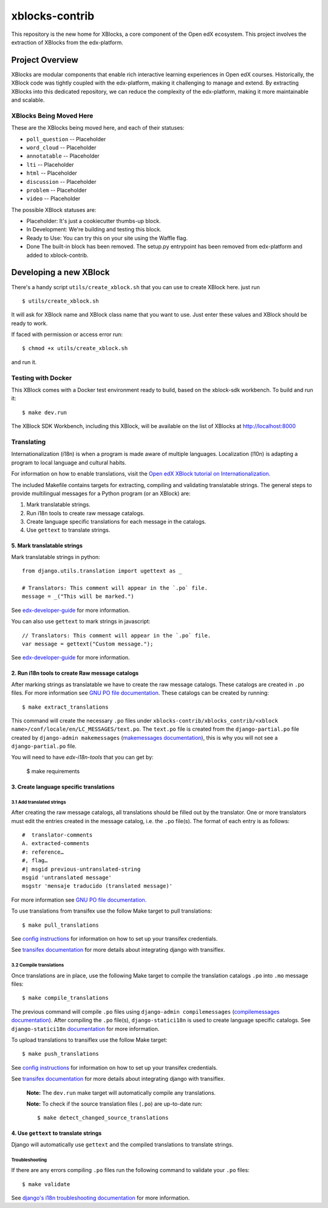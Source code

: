 ===============
xblocks-contrib
===============

This repository is the new home for XBlocks, a core component of the Open edX ecosystem.
This project involves the extraction of XBlocks from the edx-platform.

Project Overview
=======================

XBlocks are modular components that enable rich interactive learning experiences in Open edX courses.
Historically, the XBlock code was tightly coupled with the edx-platform, making it challenging to manage and extend.
By extracting XBlocks into this dedicated repository, we can reduce the complexity of the edx-platform, making it more maintainable and scalable.

XBlocks Being Moved Here
************************

These are the XBlocks being moved here, and each of their statuses:

* ``poll_question`` -- Placeholder
* ``word_cloud`` -- Placeholder
* ``annotatable`` -- Placeholder
* ``lti`` -- Placeholder
* ``html`` -- Placeholder
* ``discussion`` -- Placeholder
* ``problem`` -- Placeholder
* ``video`` -- Placeholder

The possible XBlock statuses are:

* Placeholder: It's just a cookiecutter thumbs-up block.
* In Development: We're building and testing this block.
* Ready to Use: You can try this on your site using the Waffle flag.
* Done The built-in block has been removed. The setup.py entrypoint has been removed from edx-platform and added to xblock-contrib.


Developing a new XBlock
=======================

There's a handy script ``utils/create_xblock.sh`` that you can use to create XBlock here. just run ::

    $ utils/create_xblock.sh

It will ask for XBlock name and XBlock class name that you want to use. Just enter these values and XBlock should be ready to work.

If faced with permission or access error run::

    $ chmod +x utils/create_xblock.sh

and run it.

Testing with Docker
********************

This XBlock comes with a Docker test environment ready to build, based on the xblock-sdk workbench. To build and run it::

    $ make dev.run

The XBlock SDK Workbench, including this XBlock, will be available on the list of XBlocks at http://localhost:8000

Translating
*************

Internationalization (i18n) is when a program is made aware of multiple languages.
Localization (l10n) is adapting a program to local language and cultural habits.

For information on how to enable translations, visit the `Open edX XBlock tutorial on Internationalization <https://docs.openedx.org/projects/xblock/en/latest/xblock-tutorial/edx_platform/edx_lms.html#internationalization-support>`_.

The included Makefile contains targets for extracting, compiling and validating translatable strings.
The general steps to provide multilingual messages for a Python program (or an XBlock) are:

1. Mark translatable strings.
2. Run i18n tools to create raw message catalogs.
3. Create language specific translations for each message in the catalogs.
4. Use ``gettext`` to translate strings.

5. Mark translatable strings
----------------------------

Mark translatable strings in python::

    from django.utils.translation import ugettext as _

    # Translators: This comment will appear in the `.po` file.
    message = _("This will be marked.")

See `edx-developer-guide <https://docs.openedx.org/en/latest/developers/references/developer_guide/internationalization/i18n.html#python-source-code>`__
for more information.

You can also use ``gettext`` to mark strings in javascript::


    // Translators: This comment will appear in the `.po` file.
    var message = gettext("Custom message.");

See `edx-developer-guide <https://docs.openedx.org/en/latest/developers/references/developer_guide/internationalization/i18n.html#javascript-files>`__
for more information.

2. Run i18n tools to create Raw message catalogs
------------------------------------------------

After marking strings as translatable we have to create the raw message catalogs.
These catalogs are created in ``.po`` files. For more information see
`GNU PO file documentation <https://www.gnu.org/software/gettext/manual/html_node/PO-Files.html>`_.
These catalogs can be created by running::

    $ make extract_translations

This command will create the necessary ``.po`` files under
``xblocks-contrib/xblocks_contrib/<xblock name>/conf/locale/en/LC_MESSAGES/text.po``.
The ``text.po`` file is created from the ``django-partial.po`` file created by
``django-admin makemessages`` (`makemessages documentation <https://docs.djangoproject.com/en/5.1/topics/i18n/translation/#message-files>`_),
this is why you will not see a ``django-partial.po`` file.

You will need to have `edx-i18n-tools` that you can get by:

    $ make requirements

3. Create language specific translations
----------------------------------------

3.1 Add translated strings
~~~~~~~~~~~~~~~~~~~~~~~~~~

After creating the raw message catalogs, all translations should be filled out by the translator.
One or more translators must edit the entries created in the message catalog, i.e. the ``.po`` file(s).
The format of each entry is as follows::

    #  translator-comments
    A. extracted-comments
    #: reference…
    #, flag…
    #| msgid previous-untranslated-string
    msgid 'untranslated message'
    msgstr 'mensaje traducido (translated message)'

For more information see
`GNU PO file documentation <https://www.gnu.org/software/gettext/manual/html_node/PO-Files.html>`_.

To use translations from transifex use the follow Make target to pull translations::

    $ make pull_translations

See `config instructions <https://github.com/openedx/i18n-tools#transifex-commands>`_ for information on how to set up your
transifex credentials.

See `transifex documentation <https://developers.transifex.com/docs/django-file-based>`_ for more details about integrating
django with transiflex.

3.2 Compile translations
~~~~~~~~~~~~~~~~~~~~~~~~

Once translations are in place, use the following Make target to compile the translation catalogs ``.po`` into
``.mo`` message files::

    $ make compile_translations

The previous command will compile ``.po`` files using
``django-admin compilemessages`` (`compilemessages documentation <https://docs.djangoproject.com/en/5.1/topics/i18n/translation/#compiling-message-files>`_).
After compiling the ``.po`` file(s), ``django-statici18n`` is used to create language specific catalogs. See
``django-statici18n`` `documentation <https://django-statici18n.readthedocs.io/en/v2.5.0/>`_ for more information.

To upload translations to transiflex use the follow Make target::

    $ make push_translations

See `config instructions <https://github.com/openedx/i18n-tools#transifex-commands>`_ for information on how to set up your
transifex credentials.

See `transifex documentation <https://developers.transifex.com/docs/django-file-based>`_ for more details about integrating
django with transiflex.

 **Note:** The ``dev.run`` make target will automatically compile any translations.

 **Note:** To check if the source translation files (``.po``) are up-to-date run::

    $ make detect_changed_source_translations

4. Use ``gettext`` to translate strings
---------------------------------------

Django will automatically use ``gettext`` and the compiled translations to translate strings.

Troubleshooting
~~~~~~~~~~~~~~~

If there are any errors compiling ``.po`` files run the following command to validate your ``.po`` files::

    $ make validate

See `django's i18n troubleshooting documentation
<https://docs.djangoproject.com/en/5.1/topics/i18n/translation/#troubleshooting-gettext-incorrectly-detects-python-format-in-strings-with-percent-signs>`_
for more information.
